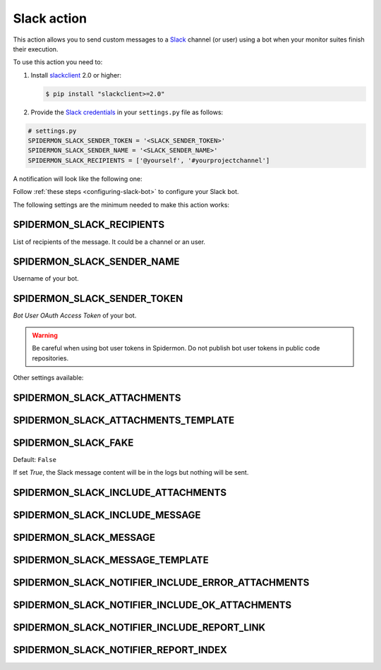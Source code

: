 Slack action
============

This action allows you to send custom messages to a `Slack`_ channel (or user)
using a bot when your monitor suites finish their execution.

To use this action you need to:

#.  Install `slackclient`_ 2.0 or higher:

    .. code-block:: shell

        $ pip install "slackclient>=2.0"

#.  Provide the `Slack credentials`_ in your ``settings.py`` file as follows:

.. code-block:: python

    # settings.py
    SPIDERMON_SLACK_SENDER_TOKEN = '<SLACK_SENDER_TOKEN>'
    SPIDERMON_SLACK_SENDER_NAME = '<SLACK_SENDER_NAME>'
    SPIDERMON_SLACK_RECIPIENTS = ['@yourself', '#yourprojectchannel']

A notification will look like the following one:

.. image:: /_static/slack_notification.png
   :scale: 50 %
   :alt: Slack Notification

Follow :ref:`these steps <configuring-slack-bot>` to configure your Slack bot.

The following settings are the minimum needed to make this action works:

SPIDERMON_SLACK_RECIPIENTS
--------------------------

List of recipients of the message. It could be a channel or an user.

SPIDERMON_SLACK_SENDER_NAME
---------------------------

Username of your bot.

SPIDERMON_SLACK_SENDER_TOKEN
----------------------------

`Bot User OAuth Access Token` of your bot.

.. warning::

    Be careful when using bot user tokens in Spidermon. Do not publish bot user tokens in public code repositories.

Other settings available:

SPIDERMON_SLACK_ATTACHMENTS
---------------------------

SPIDERMON_SLACK_ATTACHMENTS_TEMPLATE
------------------------------------

SPIDERMON_SLACK_FAKE
--------------------

Default: ``False``

If set `True`, the Slack message content will be in the logs but nothing will be sent.

SPIDERMON_SLACK_INCLUDE_ATTACHMENTS
-----------------------------------

SPIDERMON_SLACK_INCLUDE_MESSAGE
-------------------------------

SPIDERMON_SLACK_MESSAGE
-----------------------

SPIDERMON_SLACK_MESSAGE_TEMPLATE
--------------------------------

SPIDERMON_SLACK_NOTIFIER_INCLUDE_ERROR_ATTACHMENTS
--------------------------------------------------

SPIDERMON_SLACK_NOTIFIER_INCLUDE_OK_ATTACHMENTS
-----------------------------------------------

SPIDERMON_SLACK_NOTIFIER_INCLUDE_REPORT_LINK
--------------------------------------------

SPIDERMON_SLACK_NOTIFIER_REPORT_INDEX
-------------------------------------

.. _`Slack`: https://slack.com/
.. _`Slack credentials`: https://api.slack.com/docs/token-types
.. _`slackclient`: https://pypi.org/project/slackclient/
